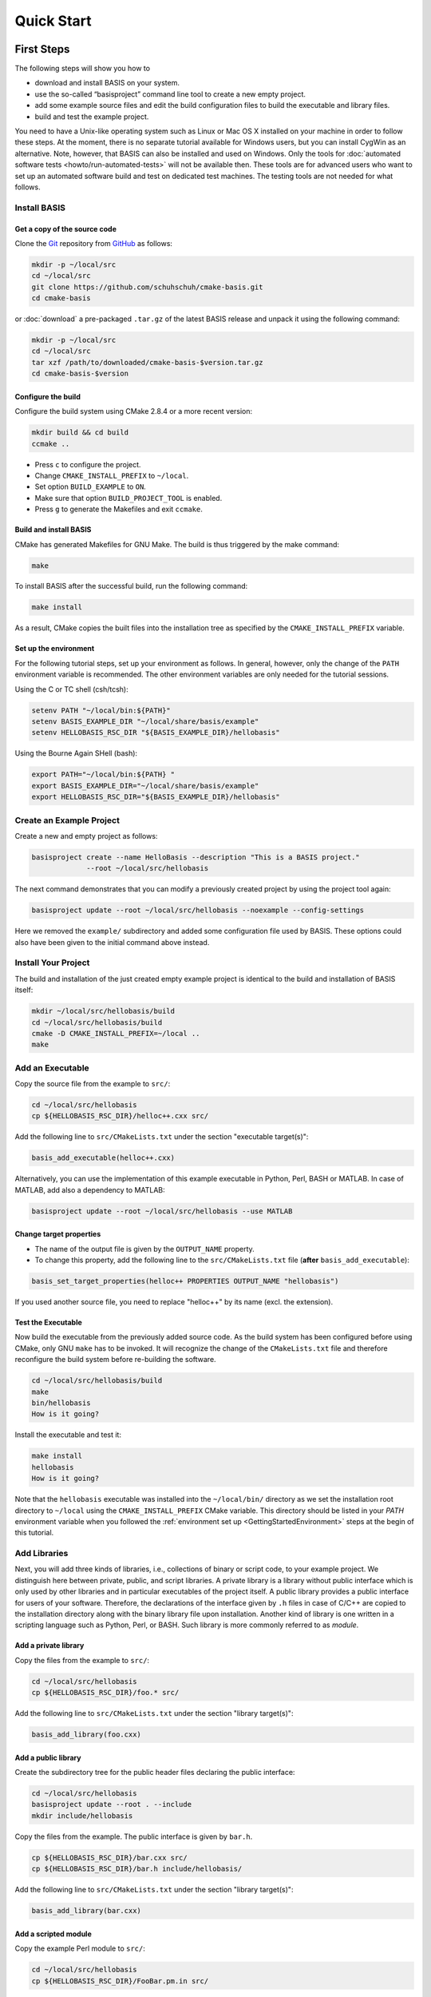 .. _QuickStartGuides:

===========
Quick Start
===========


.. _FirstSteps:
.. _FirstStepsIntro:

First Steps
===========

The following steps will show you how to

- download and install BASIS on your system.
- use the so-called “basisproject” command line tool to create a new empty project.
- add some example source files and edit the build configuration files to build the executable and library files.
- build and test the example project.

You need to have a Unix-like operating system such as Linux or Mac OS X installed on your
machine in order to follow these steps. At the moment, there is no separate tutorial
available for Windows users, but you can install CygWin as an alternative.
Note, however, that BASIS can also be installed and used on Windows.
Only the tools for :doc:`automated software tests <howto/run-automated-tests>` will not
be available then. These tools are for advanced users who want to set up an automated
software build and test on dedicated test machines. The testing tools are not needed
for what follows.


Install BASIS
-------------

Get a copy of the source code
~~~~~~~~~~~~~~~~~~~~~~~~~~~~~

Clone the `Git <http://git-scm.com/>`__ repository from `GitHub <https://github.com/schuhschuh/cmake-basis/>`__ as follows:

.. code-block:: bash
    
    mkdir -p ~/local/src
    cd ~/local/src
    git clone https://github.com/schuhschuh/cmake-basis.git
    cd cmake-basis
    
or :doc:`download` a pre-packaged ``.tar.gz`` of the latest BASIS release and unpack it using the following command:

.. code-block:: bash

    mkdir -p ~/local/src
    cd ~/local/src
    tar xzf /path/to/downloaded/cmake-basis-$version.tar.gz
    cd cmake-basis-$version


Configure the build
~~~~~~~~~~~~~~~~~~~

Configure the build system using CMake 2.8.4 or a more recent version:

.. code-block:: bash
    
    mkdir build && cd build
    ccmake ..

- Press ``c`` to configure the project.
- Change ``CMAKE_INSTALL_PREFIX`` to ``~/local``.
- Set option ``BUILD_EXAMPLE`` to ``ON``.
- Make sure that option ``BUILD_PROJECT_TOOL`` is enabled.
- Press ``g`` to generate the Makefiles and exit ``ccmake``.

Build and install BASIS
~~~~~~~~~~~~~~~~~~~~~~~

CMake has generated Makefiles for GNU Make. The build is thus triggered by the make command:

.. code-block:: bash
    
    make

To install BASIS after the successful build, run the following command:

.. code-block:: bash
    
    make install

As a result, CMake copies the built files into the installation tree as specified by the
``CMAKE_INSTALL_PREFIX`` variable.

.. _GettingStartedEnvironment:

Set up the environment
~~~~~~~~~~~~~~~~~~~~~~

For the following tutorial steps, set up your environment as follows. In general, however,
only the change of the ``PATH`` environment variable is recommended. The other environment
variables are only needed for the tutorial sessions.

Using the C or TC shell (csh/tcsh):

.. code-block:: bash
    
    setenv PATH "~/local/bin:${PATH}"
    setenv BASIS_EXAMPLE_DIR "~/local/share/basis/example"
    setenv HELLOBASIS_RSC_DIR "${BASIS_EXAMPLE_DIR}/hellobasis"

Using the Bourne Again SHell (bash):

.. code-block:: bash
    
    export PATH="~/local/bin:${PATH} "
    export BASIS_EXAMPLE_DIR="~/local/share/basis/example"
    export HELLOBASIS_RSC_DIR="${BASIS_EXAMPLE_DIR}/hellobasis"


Create an Example Project
-------------------------

Create a new and empty project as follows:

.. code-block:: bash
    
    basisproject create --name HelloBasis --description "This is a BASIS project."
                 --root ~/local/src/hellobasis

The next command demonstrates that you can modify a previously created project by using the
project tool again:

.. code-block:: bash
    
    basisproject update --root ~/local/src/hellobasis --noexample --config-settings

Here we removed the ``example/`` subdirectory and added some configuration file used by BASIS.
These options could also have been given to the initial command above instead.

.. seealso:: The guide on how to :doc:`howto/create-and-modify-project`, :ref:`BasisProject.cmake <BasisProject>`, and `basis_project()`_.


Install Your Project
--------------------

The build and installation of the just created empty example project is identical to the build
and installation of BASIS itself:

.. code-block:: bash
    
    mkdir ~/local/src/hellobasis/build
    cd ~/local/src/hellobasis/build
    cmake -D CMAKE_INSTALL_PREFIX=~/local ..
    make

.. seealso:: The guide on how to :doc:`howto/install`.


Add an Executable
-----------------

Copy the source file from the example to ``src/``:

.. code-block:: bash
    
    cd ~/local/src/hellobasis
    cp ${HELLOBASIS_RSC_DIR}/helloc++.cxx src/

Add the following line to ``src/CMakeLists.txt`` under the section "executable target(s)":

.. code-block:: cmake
    
    basis_add_executable(helloc++.cxx)

Alternatively, you can use the implementation of this example executable in
Python, Perl, BASH or MATLAB. In case of MATLAB, add also a dependency to MATLAB:
 
.. code-block:: cmake

    basisproject update --root ~/local/src/hellobasis --use MATLAB

Change target properties
~~~~~~~~~~~~~~~~~~~~~~~~

- The name of the output file is given by the ``OUTPUT_NAME`` property.
- To change this property, add the following line to the ``src/CMakeLists.txt`` file
  (**after** ``basis_add_executable``):

.. code-block:: cmake
    
    basis_set_target_properties(helloc++ PROPERTIES OUTPUT_NAME "hellobasis")

If you used another source file, you need to replace "helloc++" by its name (excl. the extension).

Test the Executable
~~~~~~~~~~~~~~~~~~~

Now build the executable from the previously added source code. As the build system
has been configured before using CMake, only GNU ``make`` has to be invoked.
It will recognize the change of the ``CMakeLists.txt`` file and therefore reconfigure
the build system before re-building the software.

.. code-block:: bash
    
    cd ~/local/src/hellobasis/build
    make
    bin/hellobasis
    How is it going?

Install the executable and test it:

.. code-block:: bash
    
    make install
    hellobasis
    How is it going?

Note that the ``hellobasis`` executable was installed into the ``~/local/bin/`` directory
as we set the installation root directory to ``~/local`` using the ``CMAKE_INSTALL_PREFIX``
CMake variable. This directory should be listed in your *PATH* environment variable
when you followed the :ref:`environment set up <GettingStartedEnvironment>` steps at the
begin of this tutorial.


Add Libraries
-------------

Next, you will add three kinds of libraries, i.e., collections of binary or script code, to your example project.
We distinguish here between private, public, and script libraries. A private library is a library without
public interface which is only used by other libraries and in particular executables of the project itself.
A public library provides a public interface for users of your software. Therefore, the declarations of
the interface given by ``.h`` files in case of C/C++ are copied to the installation directory along with
the binary library file upon installation. Another kind of library is one written in a scripting
language such as Python, Perl, or BASH. Such library is more commonly referred to as *module*.

Add a private library
~~~~~~~~~~~~~~~~~~~~~

Copy the files from the example to ``src/``:

.. code-block:: bash
    
    cd ~/local/src/hellobasis
    cp ${HELLOBASIS_RSC_DIR}/foo.* src/

Add the following line to ``src/CMakeLists.txt`` under the section "library target(s)":

.. code-block:: cmake
    
    basis_add_library(foo.cxx)

Add a public library
~~~~~~~~~~~~~~~~~~~~

Create the subdirectory tree for the public header files declaring the public interface:

.. code-block:: bash
    
    cd ~/local/src/hellobasis
    basisproject update --root . --include
    mkdir include/hellobasis

Copy the files from the example. The public interface is given by ``bar.h``.

.. code-block:: bash
    
    cp ${HELLOBASIS_RSC_DIR}/bar.cxx src/
    cp ${HELLOBASIS_RSC_DIR}/bar.h include/hellobasis/

Add the following line to ``src/CMakeLists.txt`` under the section "library target(s)":

.. code-block:: cmake
    
    basis_add_library(bar.cxx)
    
Add a scripted module
~~~~~~~~~~~~~~~~~~~~~

Copy the example Perl module to ``src/``:

.. code-block:: bash
    
    cd ~/local/src/hellobasis
    cp ${HELLOBASIS_RSC_DIR}/FooBar.pm.in src/

Add the following line to ``src/CMakeLists.txt`` under the section "library target(s)":

.. code-block:: cmake
    
    basis_add_library(FooBar.pm)


.. raw:: latex

  \clearpage


The .in suffix
~~~~~~~~~~~~~~

- Note that some of these files have a ``.in`` file name suffix.
- This suffix can be omitted in the ``basis_add_library`` statement. It has however an impact on how this function treats this file.
- The .in suffix indicates that the file is not usable as is, but contains patterns such as ``@PROJECT_NAME@`` which BASIS should replace during the build of the module.
- The substitution of these ``@*@`` patterns is what we refer to as “building” script files.

Install the libraries
~~~~~~~~~~~~~~~~~~~~~

Now build the libraries and install them:

.. code-block:: bash
    
    cd ~/local/src/hellobasis/build
    make && make install

Next Steps
----------

Congratulations! You just finished your first BASIS tutorial.

So far you have already learned how to install BASIS on your system and set up
your own software project. You have also seen how you can add your own source
files to your newly created project and build the respective executables
and libraries. The essentials of any software package! Thanks to BASIS, only
few lines of CMake code are needed to accomplish this.

Now check out the :ref:`Tutorials` for more details regarding each of the
above steps and in-depth information about the used BASIS commands
if you like, or move on to the various :doc:`How-to Guides <howto>` which
will introduce you to even more BASIS concepts and best practices.


.. _Tutorials:

Advanced Tutorials
==================

The tutorial slides linked here for download give a slide-by-slide introduction to BASIS and
its use including in-depth information and references to further documentation. For a less
comprehensive tutorial-like introduction, please refer to the :ref:`FirstSteps` above.

0. Download :download:`BASIS Introduction <BASIS_Introduction.pptx>` for an explanation of the components and purpose of BASIS
   (`ref <http://opensource.andreasschuh.com/cmake-basis/_downloads/BASIS_Introduction.pptx>`__).
1. Download :download:`Getting Started <tutorials/BASIS Tutorial - 01 Getting Started.pptx>`
   (`ref <http://opensource.andreasschuh.com/cmake-basis/_downloads/BASIS%20Tutorial%20-%2001%20Getting%20Started.pptx>`__)


.. _basis_project(): http://opensource.andreasschuh.com/cmake-basis/apidoc/latest/group__CMakeAPI.html#gad82d479d14499d09c5aeda3af646b9f6

.. The ref link is required for the PDF version as the download directive in
   this case does not translate to a hyperlink, but text only.

